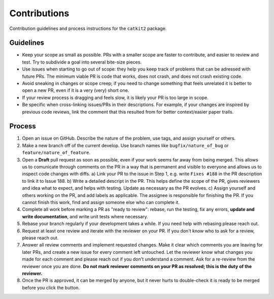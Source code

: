 Contributions
=============

Contribution guidelines and process instructions for the ``catkit2`` package. 

Guidelines
---------
* Keep your scope as small as possible. PRs with a smaller scope are faster to
  contribute, and easier to review and test. Try to subdivide a goal into
  several bite-size pieces. 
* Use issues when starting to go out of scope: they help you keep track of
  problems that can be adressed with future PRs. The minimum viable PR is code
  that works, does not crash, and does not crash existing code. 
* Avoid sneaking in changes or scope creep; if you need to change something
  that feels unrelated it is better to open a new PR, even if it is a very
  (very) short one. 
* If your review process is dragging and feels slow, it is likely your PR is too
  large in scope. 
* Be specific when cross-linking issues/PRs in their descriptions. For example,
  if your changes are inspired by previous code reviews, link the comment that
  this resulted from for better context/easier paper trails. 

Process
-------
1. Open an issue on GitHub. Describe the nature of the problem, use tags, and
   assign yourself or others. 
2. Make a new branch off of the current develop. Use branch names like ``bugfix/nature_of_bug`` or
   ``feature/nature_of_feature``. 
3. Open a **Draft** pull request as soon as possible, even if your work seems far
   away from being merged. This allows us to comunicate through comments on the
   PR in a way that is permanent and visible to everyone and allows us to
   inspect code changes with diffs. 
   a) Link your PR to the issue in Step 1, e.g. write ``Fixes #188`` in the PR
   description to link it to Issue 188. 
   b) Write a detailed descript in the PR. This helps define the scope of the
   PR, gives reviewers and idea what to expect, and helps with testing. Update
   as necessary as the PR evolves. 
   c) Assign yourself and others working on the PR, and add labels as
   applicable. The assignee is responsible for finishing the PR. If you cannot
   finish this work, find and assign someone else who can complete it. 
4. Complete all work before marking a PR as "ready to review": rebase, run the
   testing, fix any errors, **update and write documentation**, and write unit
   tests where necessary. 
5. Rebase your branch regularly if your development takes a while. If you need
   help with rebasing please reach out. 
6. Request at least one review and iterate with the reviewer on your PR. If you 
   don't know who to ask for a review, please reach out. 
7. Answer all review comments and implement requested changes. Make it clear
   which comments you are leaving for later PRs, and create a new issue for
   every comment left untouched. Let the reviewer know what changes you made for
   each comment and please reach out if you don't understand a comment. Ask for
   a re-review from the reviewer once you are done. **Do not mark reviewer
   comments on your PR as resolved; this is the duty of the reviewer.** 
8. Once the PR is approved, it can be merged by anyone, but it never hurts to
   double-check it is ready to be merged before you click the button. 
